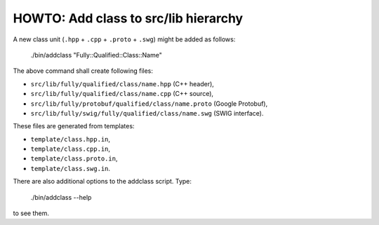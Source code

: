 HOWTO: Add class to src/lib hierarchy
`````````````````````````````````````

A new class unit (``.hpp`` + ``.cpp`` + ``.proto`` + ``.swg``) might be
added as follows:

    ./bin/addclass "Fully::Qualified::Class::Name"

The above command shall create following files:

- ``src/lib/fully/qualified/class/name.hpp`` (C++ header),
- ``src/lib/fully/qualified/class/name.cpp`` (C++ source),
- ``src/lib/fully/protobuf/qualified/class/name.proto`` (Google Protobuf),
- ``src/lib/fully/swig/fully/qualified/class/name.swg`` (SWIG interface).

These files are generated from templates:

- ``template/class.hpp.in``,
- ``template/class.cpp.in``,
- ``template/class.proto.in``,
- ``template/class.swg.in``.

There are also additional options to the addclass script. Type:

    ./bin/addclass --help

to see them.

.. <!--- vim: set expandtab tabstop=2 shiftwidth=2 syntax=rst: -->
